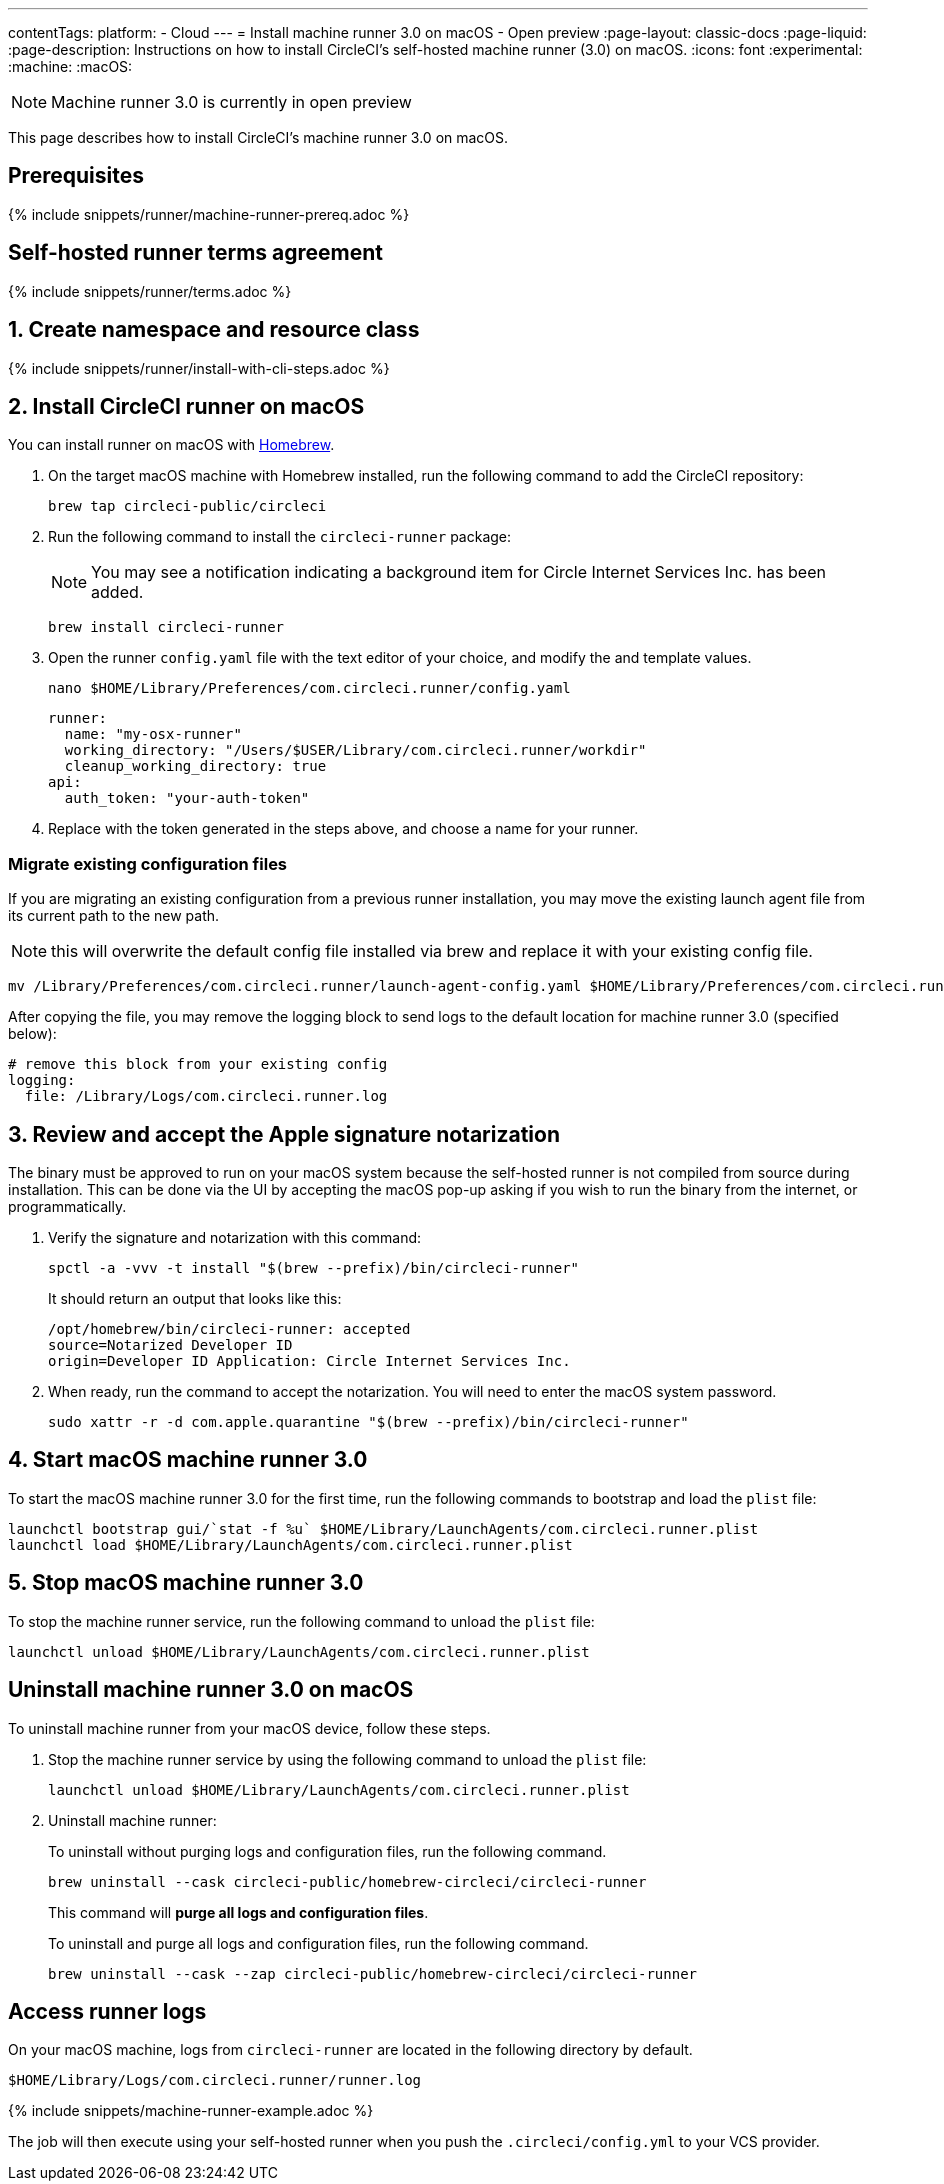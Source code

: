 ---
contentTags:
  platform:
  - Cloud
---
= Install machine runner 3.0 on macOS - Open preview
:page-layout: classic-docs
:page-liquid:
:page-description: Instructions on how to install CircleCI's self-hosted machine runner (3.0) on macOS.
:icons: font
:experimental:
:machine:
:macOS:

NOTE: Machine runner 3.0 is currently in open preview

This page describes how to install CircleCI's machine runner 3.0 on macOS.

[#prerequisites]
== Prerequisites

{% include snippets/runner/machine-runner-prereq.adoc %}

[#self-hosted-runner-terms-agreement]
== Self-hosted runner terms agreement

{% include snippets/runner/terms.adoc %}

[#create-namespace-and-resource-class]
== 1. Create namespace and resource class

{% include snippets/runner/install-with-cli-steps.adoc %}

[#install-circleci-runner]
== 2. Install CircleCI runner on macOS

You can install runner on macOS with link:http://brew.sh/[Homebrew].

. On the target macOS machine with Homebrew installed, run the following command to add the CircleCI repository:
+
[,shell]
----
brew tap circleci-public/circleci
----

. Run the following command to install the `circleci-runner` package:
+
NOTE: You may see a notification indicating a background item for Circle Internet Services Inc. has been added.
+
[,shell]
----
brew install circleci-runner
----

. Open the runner `config.yaml` file with the text editor of your choice, and modify the `[[RUNNER_NAME]]` and `[[RESOURCE_CLASS_TOKEN]]` template values.
+
[,shell]
----
nano $HOME/Library/Preferences/com.circleci.runner/config.yaml
----
+
[,shell]
----
runner:
  name: "my-osx-runner"
  working_directory: "/Users/$USER/Library/com.circleci.runner/workdir"
  cleanup_working_directory: true
api:
  auth_token: "your-auth-token"
----

. Replace `[[RESOURCE_CLASS_TOKEN]]` with the token generated in the steps above, and choose a name for your runner.

[#migrate-existing-configuration-files]
=== Migrate existing configuration files
If you are migrating an existing configuration from a previous runner installation, you may move the existing launch agent file from its current path to the new path.

NOTE: this will overwrite the default config file installed via brew and replace it with your existing config file.

[,shell]
----
mv /Library/Preferences/com.circleci.runner/launch-agent-config.yaml $HOME/Library/Preferences/com.circleci.runner/config.yaml
----

After copying the file, you may remove the logging block to send logs to the default location for machine runner 3.0 (specified below):

[,yaml]
----
# remove this block from your existing config
logging:
  file: /Library/Logs/com.circleci.runner.log
----

[#review-accept-apple-signature-notarization]
== 3. Review and accept the Apple signature notarization

The binary must be approved to run on your macOS system because the self-hosted runner is not compiled from source during installation. This can be done via the UI by accepting the macOS pop-up asking if you wish to run the binary from the internet, or programmatically.

. Verify the signature and notarization with this command:
+
```shell
spctl -a -vvv -t install "$(brew --prefix)/bin/circleci-runner"
```
+
It should return an output that looks like this:
+
```shell
/opt/homebrew/bin/circleci-runner: accepted
source=Notarized Developer ID
origin=Developer ID Application: Circle Internet Services Inc.
```

. When ready, run the command to accept the notarization. You will need to enter the macOS system password.
+
```shell
sudo xattr -r -d com.apple.quarantine "$(brew --prefix)/bin/circleci-runner"
```

[#start-macos-machine-runner]
== 4. Start macOS machine runner 3.0

To start the macOS machine runner 3.0 for the first time, run the following commands to bootstrap and load the `plist` file:

```shell
launchctl bootstrap gui/`stat -f %u` $HOME/Library/LaunchAgents/com.circleci.runner.plist
launchctl load $HOME/Library/LaunchAgents/com.circleci.runner.plist
```

[#stop-macos-machine-runner]
== 5. Stop macOS machine runner 3.0

To stop the machine runner service, run the following command to unload the `plist` file:
```shell
launchctl unload $HOME/Library/LaunchAgents/com.circleci.runner.plist
```

[#uninstall-machine-runner-macos]
== Uninstall machine runner 3.0 on macOS
To uninstall machine runner from your macOS device, follow these steps.

. Stop the machine runner service by using the following command to unload the `plist` file:
+
```shell
launchctl unload $HOME/Library/LaunchAgents/com.circleci.runner.plist
```
. Uninstall machine runner:
+
[.tab.machine-runner-uninstall-macos.Keep_logs_and_configuration]
--
To uninstall without purging logs and configuration files, run the following command.

```shell
brew uninstall --cask circleci-public/homebrew-circleci/circleci-runner
```
--
+
[.tab.machine-runner-uninstall-macos.Purge_logs_and_configuration]
--

This command will *purge all logs and configuration files*.

To uninstall and purge all logs and configuration files, run the following command.

```shell
brew uninstall --cask --zap circleci-public/homebrew-circleci/circleci-runner
```
--

[#access-runner-logs]
== Access runner logs
On your macOS machine, logs from `circleci-runner` are located in the following directory by default.

```shell
$HOME/Library/Logs/com.circleci.runner/runner.log
```

{% include snippets/machine-runner-example.adoc %}

The job will then execute using your self-hosted runner when you push the `.circleci/config.yml` to your VCS provider.
